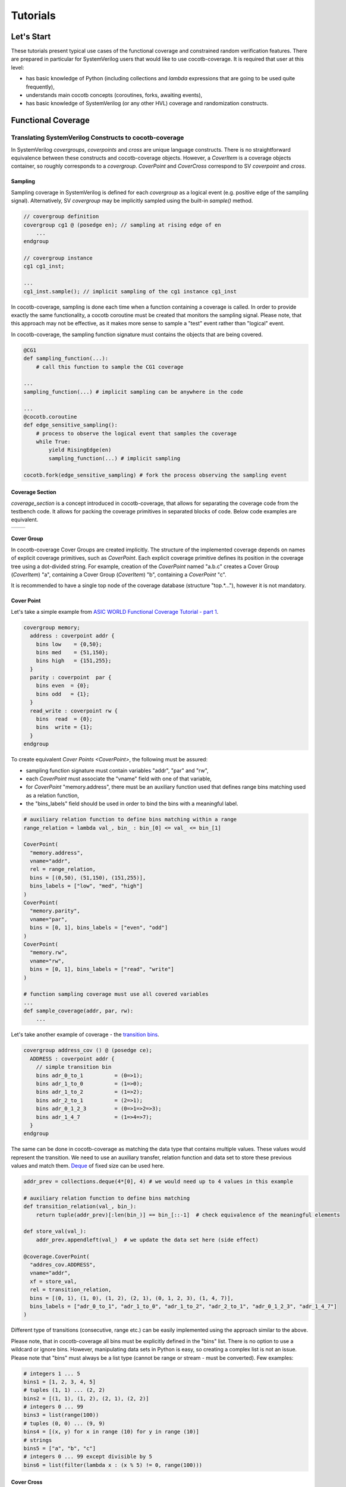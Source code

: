 #########
Tutorials
#########

Let's Start
===========

These tutorials present typical use cases of the functional coverage and constrained random verification features.
There are prepared in particular for SystemVerilog users that would like to use cocotb-coverage.
It is required that user at this level:

- has basic knowledge of Python (including collections and *lambda* expressions that are going to be used quite frequently),
- understands main cocotb concepts (coroutines, forks, awaiting events),
- has basic knowledge of SystemVerilog (or any other HVL) coverage and randomization constructs.

Functional Coverage
===================

Translating SystemVerilog Constructs to cocotb-coverage
-------------------------------------------------------

In SystemVerilog *covergroups*, *coverpoints* and *cross* are unique language constructs.
There is no straightforward equivalence between these constructs and cocotb-coverage objects.
However, a `CoverItem` is a coverage objects container, so roughly corresponds to a *covergroup*.
`CoverPoint` and `CoverCross` correspond to SV *coverpoint* and *cross*.

Sampling
~~~~~~~~

Sampling coverage in SystemVerilog is defined for each *covergroup* as a logical event (e.g. positive edge of the sampling signal).
Alternatively, SV *covergroup* may be implicitly sampled using the built-in *sample()* method.

.. code-block:: systemverilog

    // covergroup definition
    covergroup cg1 @ (posedge en); // sampling at rising edge of en
        ...
    endgroup

    // covergroup instance
    cg1 cg1_inst;

    ...
    cg1_inst.sample(); // implicit sampling of the cg1 instance cg1_inst

In cocotb-coverage, sampling is done each time when a function containing a coverage is called.
In order to provide exactly the same functionality, a cocotb coroutine must be created that monitors the sampling signal.
Please note, that this approach may not be effective, as it makes more sense to sample a "test" event rather than "logical" event.

In cocotb-coverage, the sampling function signature must contains the objects that are being covered.

.. code-block:: python

    @CG1
    def sampling_function(...):
        # call this function to sample the CG1 coverage

    ...
    sampling_function(...) # implicit sampling can be anywhere in the code

    ...
    @cocotb.coroutine
    def edge_sensitive_sampling():
        # process to observe the logical event that samples the coverage
        while True:
            yield RisingEdge(en)
            sampling_function(...) # implicit sampling

    cocotb.fork(edge_sensitive_sampling) # fork the process observing the sampling event


Coverage Section
~~~~~~~~~~~~~~~~

`coverage_section` is a concept introduced in cocotb-coverage, that allows for separating the coverage code from the testbench code.
It allows for packing the coverage primitives in separated blocks of code.
Below code examples are equivalent.

.. list-table::

   * - .. code-block:: python
          :caption: sections not used

          @CoverPoint(
            "top.cg1.rw",
             vname="rw", bins = [True, False]
          )
          @CoverPoint(
            "top.cg1.data",
            vname="rw", bins = list(range(256))
          )
          def sampling_function():
              ...

     - .. code-block:: python
          :caption: sections used

          MyCoverage = coverage_section (
              CoverPoint(
                "top.cg1.rw",
                vname="rw", bins = [True, False]
              ),
              CoverPoint(
                "top.cg1.data",
                vname="rw", bins = list(range(256))
              )
          )

          ...

          @MyCoverage
          def sampling_function():
              ...

Cover Group
~~~~~~~~~~~

In cocotb-coverage Cover Groups are created implicitly.
The structure of the implemented coverage depends on names of explicit coverage primitives, such as `CoverPoint`.
Each explicit coverage primitive defines its position in the coverage tree using a dot-divided string.
For example, creation of the `CoverPoint` named "a.b.c" creates a Cover Group (`CoverItem`) "a", containing a Cover Group (`CoverItem`) "b", containing a `CoverPoint` "c".

It is recommended to have a single top node of the coverage database (structure "top.*..."), however it is not mandatory.

Cover Point
~~~~~~~~~~~

Let's take a simple example from `ASIC WORLD Functional Coverage Tutorial - part 1 <http://www.asic-world.com/systemverilog/coverage1.html>`_.

.. code-block:: systemverilog

    covergroup memory;
      address : coverpoint addr {
        bins low    = {0,50};
        bins med    = {51,150};
        bins high   = {151,255};
      }
      parity : coverpoint  par {
        bins even  = {0};
        bins odd   = {1};
      }
      read_write : coverpoint rw {
        bins  read  = {0};
        bins  write = {1};
      }
    endgroup

To create equivalent `Cover Points <CoverPoint>`, the following must be assured:

- sampling function signature must contain variables "addr", "par" and "rw",
- each `CoverPoint` must associate the "vname" field with one of that variable,
- for `CoverPoint` "memory.address", there must be an auxiliary function used that defines range bins matching used as a relation function,
- the "bins_labels" field should be used in order to bind the bins with a meaningful label.

.. code-block:: python

    # auxiliary relation function to define bins matching within a range
    range_relation = lambda val_, bin_ : bin_[0] <= val_ <= bin_[1]

    CoverPoint(
      "memory.address",
      vname="addr",
      rel = range_relation,
      bins = [(0,50), (51,150), (151,255)],
      bins_labels = ["low", "med", "high"]
    )
    CoverPoint(
      "memory.parity",
      vname="par",
      bins = [0, 1], bins_labels = ["even", "odd"]
    )
    CoverPoint(
      "memory.rw",
      vname="rw",
      bins = [0, 1], bins_labels = ["read", "write"]
    )

    # function sampling coverage must use all covered variables
    ...
    def sample_coverage(addr, par, rw):
        ...

Let's take another example of coverage - the `transition bins <http://www.asic-world.com/systemverilog/coverage9.html>`_.

.. code-block:: systemverilog

    covergroup address_cov () @ (posedge ce);
      ADDRESS : coverpoint addr {
        // simple transition bin
        bins adr_0_to_1          = (0=>1);
        bins adr_1_to_0          = (1=>0);
        bins adr_1_to_2          = (1=>2);
        bins adr_2_to_1          = (2=>1);
        bins adr_0_1_2_3         = (0=>1=>2=>3);
        bins adr_1_4_7           = (1=>4=>7);
      }
    endgroup

The same can be done in cocotb-coverage as matching the data type that contains multiple values.
These values would represent the transition.
We need to use an auxiliary transfer, relation function and data set to store these previous values and match them.
`Deque <https://docs.python.org/3/library/collections.html#collections.deque>`_ of fixed size can be used here.

.. code-block:: python

    addr_prev = collections.deque(4*[0], 4) # we would need up to 4 values in this example

    # auxiliary relation function to define bins matching
    def transition_relation(val_, bin_):
        return tuple(addr_prev)[:len(bin_)] == bin_[::-1]  # check equivalence of the meaningful elements

    def store_val(val_):
        addr_prev.appendleft(val_)  # we update the data set here (side effect)

    @coverage.CoverPoint(
      "addres_cov.ADDRESS",
      vname="addr",
      xf = store_val,
      rel = transition_relation,
      bins = [(0, 1), (1, 0), (1, 2), (2, 1), (0, 1, 2, 3), (1, 4, 7)],
      bins_labels = ["adr_0_to_1", "adr_1_to_0", "adr_1_to_2", "adr_2_to_1", "adr_0_1_2_3", "adr_1_4_7"]
    )
Different type of transitions (consecutive, range etc.) can be easily implemented using the approach similar to the above.

Please note, that in cocotb-coverage all bins must be explicitly defined in the "bins" list.
There is no option to use a wildcard or ignore bins.
However, manipulating data sets in Python is easy, so creating a complex list is not an issue.
Please note that "bins" must always be a list type (cannot be range or stream - must be converted).
Few examples:

.. code-block:: python

    # integers 1 ... 5
    bins1 = [1, 2, 3, 4, 5]
    # tuples (1, 1) ... (2, 2)
    bins2 = [(1, 1), (1, 2), (2, 1), (2, 2)]
    # integers 0 ... 99
    bins3 = list(range(100))
    # tuples (0, 0) ... (9, 9)
    bins4 = [(x, y) for x in range (10) for y in range (10)]
    # strings
    bins5 = ["a", "b", "c"]
    # integers 0 ... 99 except divisible by 5
    bins6 = list(filter(lambda x : (x % 5) != 0, range(100)))


Cover Cross
~~~~~~~~~~~

Let's take another example from `ASIC WORLD Functional Coverage Tutorial - part 20 <http://www.asic-world.com/systemverilog/coverage20.html>`_.

.. code-block:: systemverilog

    covergroup address_cov ();
      ADDRESS : coverpoint addr {
        bins addr0 = {0};
        bins addr1 = {1};
      }
      CMD : coverpoint cmd {
        bins READ = {0};
        bins WRITE = {1};
        bins IDLE  = {2};
      }
      CRS_USER_ADDR_CMD : cross ADDRESS, CMD {
        bins USER_ADDR0_READ = binsof(CMD) intersect {0};
      }
      CRS_AUTO_ADDR_CMD : cross ADDRESS, CMD {
        ignore_bins AUTO_ADDR_READ = binsof(CMD) intersect {0};
        ignore_bins AUTO_ADDR_WRITE = binsof(CMD) intersect {1} && binsof(ADDRESS) intersect{0};
      }

Creating a `CoverCross` in cocotb-coverage works the same way.
List of `CoverPoints <CoverPoint>` must be provided and cross-bins are created automatically.
Automatically created bins are tuples with number of elements equal to number of `CoverPoints <CoverPoint>`.
Basically, list of cross-bins is a Cartesian product of `CoverPoints <CoverPoint>` bins.

The list of cross-bins will have the following structure:

.. code-block:: python

    [
       (cp0_bin0, cp1_bin0, ...), (cp0_bin1, cp1_bin0, ...), ...,
       (cp0_bin0, cp1_bin1, ...), (cp0_bin1, cp1_bin1, ...), ...,
       ...
    ]

It is possible to create a list of *ignore_bins*.
This list should contain explicit tuples of cross-bins that should be ignored.
Additionally, if an ignore cross-bin contains a *None* value, all cross-bins with values equal to not-*None* elements of this ignore bin will be ignored.

Below is the code corresponding to the above SystemVerilog example:

.. code-block:: python

    CoverPoint(
      "address_cov.ADDRESS",
      vname="addr",
      bins = [0, 1],
      bins_labels = ["addr0", "addr1"]
    )
    CoverPoint(
      "address_cov.CMD",
      vname="cmd",
      bins = [0, 1, 2],
      bins_labels = ["READ", "WRITE", "IDLE"]
    )
    CoverCross(
      "address_cov.CRS_USER_ADDR_CMD",
      items = ["address_cov.ADDRESS", "address_cov.CMD"],
      # default created cross-bins will be:
      # ("addr0", "READ"), ("addr0", "WRITE"), ("addr0", "IDLE"),
      # ("addr1", "READ"), ("addr1", "WRITE"), ("addr1", "IDLE")
      ign_bins = [("addr0", "WRITE"), ("addr0", "IDLE"), ("addr1", "WRITE"), ("addr1", "IDLE")]
      # OR alternatively with None value
      # ign_bins = [(None, "WRITE"), (None, "IDLE")]
    )
    CoverCross(
      "address_cov.CRS_AUTO_ADDR_CMD",
      items = ["address_cov.ADDRESS", "address_cov.CMD"],
      # default created cross-bins will be:
      # ("addr0", "READ"), ("addr0", "WRITE"), ("addr0", "IDLE"),
      # ("addr1", "READ"), ("addr1", "WRITE"), ("addr1", "IDLE")
      ign_bins = [("addr0", "READ"), ("addr1", "READ"), ("addr0", "WRITE")]
      # OR alternatively with None value
      # ign_bins = [(None, "READ"), ("addr0", "WRITE")]
    )

Accessing Coverage Objects
~~~~~~~~~~~~~~~~~~~~~~~~~~

Each coverage primitive is a full-featured object of type `CoverItem`.
Each of these objects can be accessed from a singleton coverage database object: `CoverageDB` organized in a dictionary data structure.
The key for each element is its full name.
Accessing the coverage primitives allows for obtaining its properties and defining callbacks (note some of them apply only for specific types).
Few examples below:

.. code-block:: python

    cg_memory = coverage_db["memory"] # make a handle to the "memory" covergroup
    print(cg_memory.cover_percentage) # print the coverage level of the whole covergroup

    # create a callback for the covergroup - print info when 50% level exceeded
    cg_memory.add_threshold_callback(lambda : print("exceeded 50% coverage"), 50)

    cp_memory_addr = coverage_db["memory.address"] # make a handle to the "memory.address" coverpoint
    print(cp_memory_addr.detailed_coverage) # print the detailed coverage

    # create a bins callback for the coverpoint - print info when "low" address bin hit
    cg_memory.add_bins_callback(lambda : print("low address bin hit"), "low")


Using CoverCheck as Assertions
------------------------------

A `CoverCheck` is a coverage type that can be used as an assertion.
It is required to define two function for this type: a pass condition function and a fail condition function.

Basically, pass condition function must be satisfied in order to cover this coverage primitive (set coverage to 100%).
Fail condition function must NOT be satisfied in any case.
If fail condition function is satisfied, coverage level is set to '0' permanently.
Additionally, a callback can be connected to the `CoverCheck`, to define immediate test action to be taken (such as test termination).

It is very easy to use CoverCheck as a replacement for immediate assertion (assertions that can be evaluated instantly).
An example can be:

.. code-block:: systemverilog

    assert a != b else $error("assertion error");

In the Python code, it is required to define a bins callback for bin "FAIL" if an error action is to be taken.

.. code-block:: python

    CoverCheck(
      "assertion.immediate.example",
      f_fail = lambda a, b : a == b, # if a==b, check failed
      f_pass = lambda a, b : a == 1  # if a==1, coverage condition satisfied
    )

    coverage_db["assertion.immediate.example"].add_bins_callback(
      lambda : raise TestFailure("assertion error"),
      "FAIL"
    )

Writing concurrent assertions (conditions that involve logical sequences) is a bit more difficult.
First of all, the `CoverCheck` condition is evaluated only once, at the sampling event.
To make it useful, it is required to use the same trick as for sequences coverage, i.e. store the previous values of used variables.
Not all concurrent assertions can be translated this way, but for some of them it is possible.
Of course, sampling event can be delayed as well, which makes things a bit easier.

Let's implement an example of sequence that checks if after "x" is set, "y" must be set within 5 cycles.

.. code-block:: systemverilog

    assert x |-> ##[1:5] y else $error("assertion error");

To do that, we need to create a coroutine that monitors "x" assertion and stores "y" values for next 5 cycles.
After that time, the `CoverCheck` can be evaluated.

.. code-block:: python

    @CoverCheck(
      "assertion.concurrent.example",
      f_fail = lambda y_prev : not 1 in y_prev,
      f_pass = lambda : True  # always return true
    )
    def sample(y_prev):
        pass

    def wait_x():
        while True:
            yield RisingEdge(dut.clk)
            if (dut.x): # wait for x set
                for ii in range(5): # store value of y for next 5 cycles
                    yield RisingEdge(dut.clk)
                    y_prev[ii] = dut.y.value
                sample(y_prev)


    coverage_db["assertion.concurrent.example"].add_bins_callback(
      lambda : raise TestFailure("assertion error"),
      "FAIL"
    )

Advanced Coverage
-----------------

In this section, a few more advanced coverage constructs are presented.
Some of them work similar way in SystemVerilog.

Weight and Coverage Level (Percentage)
~~~~~~~~~~~~~~~~~~~~~~~~~~~~~~~~~~~~~~

All coverage primitives are associated with the following metrics:

- size (number of bins contained),
- coverage (number of bins covered),
- coverage level (coverage divided by size, in percent).

When the `CoverItem` contains multiple children, its metrics are a sum of the metrics of all of them.
Consequently, the top `CoverItem` will contain all defined primitives, and its metrics will represent the top-level coverage.
To make some nodes more important than the others, weights can be used.

Weight is an integer that increases the size of the `CoverItem`.
For example, by default a `CoverPoint` containing 3 bins will have size of '3'.
When assigning a weight of '2', its size will be equal to '6'.
Of course, it will also increase sizes of all containers containing this `CoverPoint` and consequently will increase its impact on coverage level.

Please note that coverage primitives are not balanced.
It means that for overall coverage percentage, the biggest contributor will be the element containing the highest number of bins.

Below example shows two `CoverPoints <CoverPoint>` balanced to contribute exactly 50% each.

.. code-block:: python

    CoverPoint(
      "address.lsb",
      vname="lsb",
      bins = list(range(10))
    )
    CoverPoint(
      "address.msb",
      vname="msb",
      bins = list(range(5)),
      weight = 2 # double the weight to match sizes of both coverpoints
    )

    ...

    n = coverage_db["address.lsb"].size              # n = 10
    n = coverage_db["address.msb"].size              # n = 10
    n = coverage_db["address"].size                  # n = 20

    # assume we covered all bins from LSB, and only one bin from MSB

    n = coverage_db["address.lsb"].coverage          # n = 10
    n = coverage_db["address.msb"].coverage          # n = 2
    n = coverage_db["address"].coverage              # n = 12
    p = coverage_db["address.lsb"].cover_percentage  # p = 100
    p = coverage_db["address.msb"].cover_percentage  # p = 20
    p = coverage_db["address"].cover_percentage      # p = 60


Attribute "At Least"
~~~~~~~~~~~~~~~~~~~~

The "at least" attribute is used to define how many times a particular bin must be hit to be considered covered.
Note that a `CoverCross` will work independently from its `CoverPoints <CoverPoint>`.
E.g. if "at least" attribute (> 1) is defined for `CoverPoints <CoverPoint>` only, `CoverCross` coverage may be increasing while `CoverPoints <CoverPoint>` coverage is still '0'.

A simple example below shows usage of "at least" attribute.

.. code-block:: python

    CoverPoint(
      "address.lsb",
      vname="lsb",
      bins = list(range(10)),
      at_least = 2
    )
    CoverPoint(
      "address.msb",
      vname="msb",
      bins = list(range(5)),
      at_least = 5
    )
    CoverCross(
      "address.cross",
      items = ["address.lsb", "address.msb"]
    )

    ...

    # assume we sampled only once

    n = coverage_db["address.lsb"].coverage          # n = 0
    n = coverage_db["address.msb"].coverage          # n = 0
    n = coverage_db["address.cross"].coverage        # n = 1

Attribute "Injection"
~~~~~~~~~~~~~~~~~~~~~

The "injection" attribute is used to describe if more that one bin can be hit at once.
By default it is set 'True', meaning only one bin (first one that matches) can be hit at single sampling event.
Setting this attribute to 'False' allows for matching multiple bins.

Below example shows the difference in behavior between similar `CoverPoints <CoverPoint>`.

.. code-block:: python

    def is_divider(number, divider):
        return number % divider == 0

    CoverPoint(
      "cp.injective",
      rel = is_divider,
      bins = [1, 2, 3]
    )
    CoverPoint(
      "cp.non-injective",
      rel = is_divider,
      bins = [1, 2, 3],
      inj = False
    )

    # assume we sampled "9" once
    n = coverage_db["cp.injective"].coverage          # n = 1, only "1" sampled
    n = coverage_db["cp.non-injective"].coverage      # n = 2, "1" and "3" sampled


Constrained Random Verification
===============================

Translating SystemVerilog Constructs to cocotb-coverage
-------------------------------------------------------

In SystemVerilog constrained randomization is managed by "randomizing" defined objects.
Such object definition contains random variables (denoted by *rand* modifiers) and constraints, which are function-like language constructs with specific internal syntax.
Random objects are used in the testbench like any regular objects, and user can call the built-in *randomize* method in order to perform actual randomization.

The cocotb-coverage constrained randomization mechanism works very similarly.
The implemented randomized class should:

- inherit the base class `Randomized`,
- define random variables using `add_rand` method,
- define constraints (optionally).

Constraints are arbitrary functions of random (and possibly non-random) class members that return 'True'/'False' value.

Let's take an example from `ASIC WORLD Random Constraints Tutorial - part 6 <http://www.asic-world.com/systemverilog/random_constraint6.html>`_.

.. code-block:: systemverilog

    class frame_t;
      rand bit [7:0] src_port;
      rand bit [7:0] des_port;
      constraint c {
         // inclusive
         src_port inside { [8'h0:8'hA],8'h14,8'h18 };
         // exclusive
          ! (des_port inside { [8'h4:8'hFF] });
      }
      function void post_randomize();
        begin
          $display("src port : %0x",src_port);
          $display("des port : %0x",des_port);
        end
      endfunction
    endclass


The following functionality is implemented:

- there are two random variables: "src_port" and "des_port",
- "src_port" is 8-bit and takes values from '0x00' to '0x0A', '0x14' or '0x18',
- "des_port" is 8-bit and takes all possible values except '0x04' to '0xFF',
- after randomization, values are displayed.

Implementing the same functionality in cocotb-coverage is pretty straightforward.

.. code-block:: python

    class frame_t(crv.Randomized):                      # inherit crv.Randomized

        def __init__(self):
            crv.Randomized.__init__(self)               # initialize super-class
            self.src_port = 0                           # define class members and their default values
            self.des_port = 0
            self.add_rand("src_port", list(range(256))) # full 8-bit space
            self.add_rand("des_port", list(range(256))) # full 8-bit space

            # define constraints (divide into two functions compared to SV example)
            def c_1(src_port):
                return src_port in (list(range(0x0A + 1)) + [14, 20])

            def c_2(des_port):
                return not des_port in list(range(0x04, 0xFF + 1))

            # add constraints
            self.add_constraint(c_1)
            self.add_constraint(c_2)

        def post_randomize(self):
            print("src port : %0x", self.src_port)
            print("des port : %0x", self.des_port)


Please note, that in this particular example there is no need to define constraints, as domains can be defined such that constraints are already included:

.. code-block:: python

      self.add_rand("src_port", list(range(0x0A + 1)) + [14, 20])
      self.add_rand("des_port", list(range(0x04)))

More complex functions can be also used as constraints, similar way as more complex constructs in SystemVerilog.
An example of conditional constraint is presented below.
SystemVerilog code:

.. code-block:: systemverilog

    constraint cstr_frame_sizes {
      if (size == RUNT)  {
        length >= 0;
        length <= 63;
      } else if (size == OVERSIZE) {
        length >= 1501;
        length <= 5000;
      }
    }

Python code:

.. code-block:: python

    def cstr_frame_sizes(length, size):
        if (size == "RUNT"):
            return 0 <= length <= 63
        else if (size == "OVERSIZE"):
            return 1501 <= length <= 5000

Constraints Properties
~~~~~~~~~~~~~~~~~~~~~~

As already said, in cocotb-coverage constraints are simple functions that return 'True'/'False' value.
They are hard constraints, which means that in case they cannot be resolved, an exception is risen.
It is possible to define constraints that return numerical value.
They are called distributions and described in a separate section.

Constraints, being functions, are also regular objects, which means they can be manipulated the same way as other Python components.
Constraints can also be defined using *lambda* expressions.

Each implemented constraint must literally contain random variables (that are under constrain) in the signature.
Additional important property is that constraints can be defined only once for a given variable or set of variables.
If multiple constraints are defined, the later overrides the existing one.
The variables order in the constraint signature must be alphabetical.

Let's take an example of the object which contains 3 variables: "x", "y" and "z", where "x" and "y" are randomized.
It means, we can define the following constraints: only for "x", only for "y" and for "x" combined with "y".
Not-randomized class members ("z") can be used in the constraints as well.

.. code-block:: python

    class RandExample(crv.Randomized):

        def __init__(self, z):
            crv.Randomized.__init__(self)                   # initialize super-class
            self.x = 0                                      # define class members and their default values
            self.y = 0
            self.z = z                                      # "z" is not a random variable

            self.x_c = lambda x, z: x > z                   # define a constraint that is not used by default

            self.add_rand("x", list(range(16)))             # 4-bit space
            self.add_rand("y", list(range(16)))             # 4-bit space

            # add constraints
            self.add_constraint(lambda x, z : x != z)       # constraint for standalone "x"
            self.add_constraint(lambda y, z : y <= z)       # constraint for standalone "y"
            self.add_constraint(lambda x, y : x + y == 8)   # constraint for combined "x" and "y"

        # example simple randomization
        foo = RandExample(5)
        foo.randomize()

        # example randomization with overridden constraint
        bar = RandExample(6)
        bar.randomize_with(bar.x_c)                         # this constraint overrides existing one "x != z"


Class `Randomized`
~~~~~~~~~~~~~~~~~~

Class `Randomized` is used as a base class for all components that are implementing presented constrained randomization functions.
This class provides the following methods:

- `add_rand` - adds a random variable and specifies its domain (space),
- `add_constraint` - adds a constraint function to the solver,
- `del_constraint` - removes a constraint function from the solver,
- `solve_order` - optionally specifies the order of randomizing variables,
- `pre_randomize` - function automatically called before `randomize`/`randomize_with`,
- `post_randomize` - function automatically called after `randomize`/`randomize_with`,
- `randomize` - main function that picks random values of the variables satisfying given constraints,
- `randomize_with` - similar to `randomize()`, but satisfies additional given constraints.

The latter four are equivalent to their SystemVerilog correspondents.
The `solve_order` method roughly corresponds to the SystemVerilog *solve ... before* construct.
In the `solve_order` method user may define an order of assigning random values to variables, which also determines the order of resolving constraints.
Note, that because of this, it may happen that in some cases constraints cannot be resolved.

Let's try to apply a `solve_order` for the example presented above.
We can try to resolve "x" before "y" or the opposite.
If we resolve "x" before "y", in the first step only constraint "x != z" is to be met.
So it may happen that if e.g. "x = 10" is picked, in the next step constraint "x + y == 8" cannot be satisfied under any condition.
If we resolve "y" before "x", in the first step only constraint "y <= z" will be applied.
So, in case that "z" is set to the value grater than '8', next step constraints again may be not met.
`Solve_order <solve_order>` method is discussed more in the "performance" section.


Distributions
-------------

Distributions work the same way as constraints.
The only difference is that distribution should return a numerical value, instead of 'True'/'False'.
All other properties are the same.
So, for a single random variable one hard constraint and one distribution may be assigned.

The numerical value returned by the distribution function is a weight of the particular solution.
Let's take another example from `ASIC WORLD Random Constraints Tutorial - part 7 <http://www.asic-world.com/systemverilog/random_constraint7.html>`_.

.. code-block:: systemverilog

    constraint src {
      src_port dist {
        0  := 1,
        1  := 1,
        2  := 5,
        4  := 1
      };
    }
    constraint des {
      des_port dist {
        [0   : 5   ] :/ 5,
        [6   : 100 ] := 1,
        [101 : 200 ] := 1,
        [201 : 255 ] := 1
      };
    }

For "src_port" variable, weights are assigned to particular solutions.
For "des_port" variable, weights are assigned to all items in defined ranges, except the first one ([0:5]), where assigned weight must be divided by range size.
Equivalent cocotb-coverage distribution functions would be the following:

.. code-block:: python

    def src(src_port):
        return 5 if src_port == 2 else 1

    def des(des_port):
        return 1 if 6 <= des_port <= 255 else 5/6

Distribution may be also used for implementation of soft constraints.
The difference between soft and hard constraint, is that exception is not risen when the soft constraint cannot be resolved.
With distributions, it can be done by assigning weight of '0' to the solution.
In case that all solutions with non-zero weights have been rejected, the zero-weight solution may still be picked.
The simplest way to make a soft constraint from the hard one is to cast it to the *int* type.

.. code-block:: python

    def cstr_hard(x, y):
        return x < y         # True or False returned - hard constraint

    def cstr_soft(des_port):
        return int(x < y)    # 0 or 1 returned - soft constraint


Distributions can easily incorporate the probability density functions, also for more than one dimension.
To do that, scipy.stats package can be used.

.. code-block:: python

  import scipy.stats

    ...

    self.add_rand(x, list(range(100)))
    self.add_rand(y, list(range(100)))

    # definition of the probability distribution and parameters
    self.rv = scipy.stats.multivariate_normal([40, 60], [[20, 10], [10, 50]])

    # definition of the cocotb-coverage distribution - simple call of the probability density function (PDF)
    def dist_multivariate_normal(x, y):
        return self.rv.pdf(x, y)

    self.add_constraint(dist_multivariate_normal)



Randomization Order and Performance Issues
------------------------------------------

From the computational complexity perspective, it is important to realize that constraint solver performance greatly depends on the search space.
The complexity increases with the search space size, so it is recommended to plan the constrained randomization strategy that allows for reduction of this problem.
Search space size is related to the domain sizes of the random variables that are constrained together.

There are few solutions that can be implemented in order to reduce the constraint solver problem complexity:

- Reducing domain sizes of random variables
- Limiting number of constraints defined
- Splitting the randomization routine into subroutines (using `solve_order` function)
- Using random generation features out of the cocotb-coverage (`pre_randomize` and `post_randomize` functions can be used)

Recommended strategy for large-domain variables can be to use constraint solver to determine the data ranges, and then use `post_randomize` to pick the actual random data.
An example is provided below.

.. code-block:: python

    # not good - large domains

    self.add_rand("addr", list(range(2**16)))
    self.add_rand("packet_size", list(range(1000)))

    # better - variables with limited ranges

    # MSBs randomized using constraint solver, LSBs assumed fully random
    self.add_rand("addr_msb", list(range(2**8)))

    # auxiliary random variable with packet size ranges
    self.add_rand("packet_size_range", ["min", "small", "med", "large", "max"])

    # final randomization of the variables "addr" and "packet_size" is done below
    def post_randomize(self):

        addr_lsb = np.random.randint(2**8)
        self.addr = self.addr_msb << 8 + addr_lsb

        self.packet_size = \
            1                           if self.packet_size_range == "min" else
            np.random.randint(2,16)     if self.packet_size_range == "small" else
            np.random.randint(16,256)   if self.packet_size_range == "med" else
            np.random.randint(256,1000) if self.packet_size_range == "large" else
            1000                      # if self.packet_size_range == "max"


Note, that constraint solver engine is in operation only for hard constraints that involve multiple variables.
Only this case can cause a computational complexity expansion.
So the example above, assuming that variables "addr" and "packet_size" are not involved in any complex constraints, may not require simplification at all.

Example of variables constrained together is shown below.
The search space size is 128x128x128, so big enough to possibly cause a performance drop.
But, when analyzing the constraints it becomes clear that they can be satisfied for any value of "x".
Because of that, the problem can be split into subroutines: randomization of "x" and randomization of "y" and "z".
That reduces the search space to 128 + 128x128.

.. code-block:: python

    self.add_rand("x", list(range(128)))
    self.add_rand("y", list(range(128)))
    self.add_rand("z", list(range(128)))

    self.add_constraint(lambda x, y: x < 2*y)
    self.add_constraint(lambda y, z: y + z == 128)
    self.add_constraint(lambda x, z: (x+z)%2 == 0)

    # randomize "x" first, then "y" and "z"
    self.solve_order('x', ['y', 'z'])

Note that in this particular example, the different randomization order ("y" and "z" before "x") cannot be used, because in case that "y = 0" is picked, first constraint cannot be met.

The same rules as above are valid for distributions.

The last comment is about the operations order when calling a `randomize` routine.
We can divide defined constraints into the following groups, which is also consistent with the problem resolving steps:

a) hard constraints of single variables,
b) hard constraints of multiple variables,
c) distributions of multiple variables,
d) distributions of single variables.

Step (a) is not a computationally complex task and is always resolved prior to any complex hard constraint (that may or may not involve the same variables).
Step (b) is a routine that requires external solver - it is time consuming and it is suggested to simplify this step using the techniques discussed above.
Step (c) is a distribution calculation - note at this stage the search space is reduced because of hard constraints already applied (some solutions are already rejected).
If search space is still big at this point, it may be also required to simplify it.
On the other hand, it is difficult to imagine a practical example of creating a multi-dimensional distribution of more than 2 variables.
Step (d) is a single-dimensional distribution calculation, which is not expected to be computationally complex.

Coverage-Driven Test Generation
================================

The following example shows how to implement a coverage-driven test generation idea.
The goal is to use coverage metrics in a run time in order to dynamically adjust randomization.
As an outcome, the simulation time can be greatly reduced, because already covered data is excluded from the randomization set.

An example code is presented below.
It is required to create a set (e.g. list) containing already covered data (*covered*).
The constraint function must be created such way, that already covered data is excluded from randomization (randomized data not present in *covered* set).
When sampling the coverage, the newly covered value should be added to the set (this is done in function *sample_coverage()*).

Each time the `randomize` function is called after sampling coverage with the randomization constraints active, already covered data will not be picked again.
In the given example, 10 randomizations are required to fully cover the *CdtgRandomized.x* variable space.

.. code-block:: python

    covered = [] # list to store already covered data

    class CdtgRandomized(crv.Randomized):

        def __init__(self):
            crv.Randomized.__init__(self)
            self.x = 0
            self.add_rand("x", list(range(10)))
            # define hard constraint - do not pick items from the "covered" list
            self.add_constraint(lambda x : x not in covered)

    @coverage.CoverPoint("top.cdtg_coverage", xf = lambda obj : obj.x, bins = list(range(10)))
    def sample_coverage(obj):
        covered.append(obj.x) # extend the list with sampled value

    obj = CdtgRandomized()
    for _ in range(10):
        obj.randomize()
        sample_coverage(obj)

